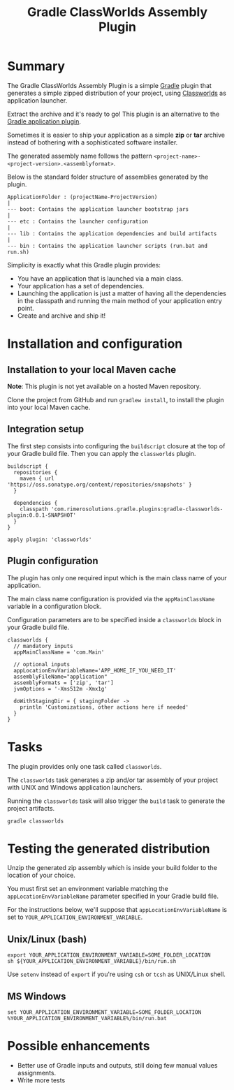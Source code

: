 #+TITLE: Gradle ClassWorlds Assembly Plugin

* Summary

The Gradle ClassWorlds Assembly Plugin is a simple [[http://www.gradle.org/][Gradle]] plugin that generates a simple zipped distribution of your project, using [[http://classworlds.codehaus.org/launchusage.html][Classworlds]] as application launcher.

Extract the archive and it's ready to go! This plugin is an alternative to the [[http://www.gradle.org/docs/current/userguide/application_plugin.html][Gradle application plugin]].

Sometimes it is easier to ship your application as a simple *zip* or *tar* archive instead of bothering with a sophisticated software installer.

The generated assembly name follows the pattern =<project-name>-<project-version>.<assemblyformat>=.

Below is the standard folder structure of assemblies generated by the plugin.

: ApplicationFolder : (projectName-ProjectVersion)
: |
: --- boot: Contains the application launcher bootstrap jars
: |
: --- etc : Contains the launcher configuration
: |
: --- lib : Contains the application dependencies and build artifacts
: |
: --- bin : Contains the application launcher scripts (run.bat and run.sh)

Simplicity is exactly what this Gradle plugin provides:
 - You have an application that is launched via a main class.
 - Your application has a set of dependencies.
 - Launching the application is just a matter of having all the dependencies in the classpath and running the main method of your application entry point.
 - Create and archive and ship it!

* Installation and configuration

** Installation to your local Maven cache
*Note*: This plugin is not yet available on a hosted Maven repository.

Clone the project from GitHub and run =gradlew install=, to install the plugin into your local Maven cache.

** Integration setup

The first step consists into configuring the =buildscript= closure at the top of your Gradle build file. Then you can apply the =classworlds= plugin.

 : buildscript {
 :   repositories {
 :     maven { url 'https://oss.sonatype.org/content/repositories/snapshots' }
 :   }
 :
 :   dependencies {
 :     classpath 'com.rimerosolutions.gradle.plugins:gradle-classworlds-plugin:0.0.1-SNAPSHOT'
 :   }
 : }
 : 
 : apply plugin: 'classworlds'

** Plugin configuration
The plugin has only one required input which is the main class name of your application.

The main class name configuration is provided via the =appMainClassName= variable in a configuration block.

Configuration parameters are to be specified inside a =classworlds= block in your Gradle build file.
: classworlds {
:   // mandatory inputs
:   appMainClassName = 'com.Main'
:
:   // optional inputs
:   appLocationEnvVariableName='APP_HOME_IF_YOU_NEED_IT'
:   assemblyFileName="application"
:   assemblyFormats = ['zip', 'tar']
:   jvmOptions = '-Xms512m -Xmx1g'
:
:   doWithStagingDir = { stagingFolder ->
:     println 'Customizations, other actions here if needed'
:   }
: }

* Tasks
The plugin provides only one task called =classworlds=.

The =classworlds= task generates a zip and/or tar assembly of your project with UNIX and Windows application launchers.

Running the =classworlds= task will also trigger the =build= task to generate the project artifacts.
 : gradle classworlds

* Testing the generated distribution
Unzip the generated zip assembly which is inside your build folder to the location of your choice.

You must first set an environment variable matching the =appLocationEnvVariableName= parameter specified in your Gradle build file.

For the instructions below, we'll suppose that =appLocationEnvVariableName= is set to =YOUR_APPLICATION_ENVIRONMENT_VARIABLE=.

** Unix/Linux (bash)
: export YOUR_APPLICATION_ENVIRONMENT_VARIABLE=SOME_FOLDER_LOCATION
: sh ${YOUR_APPLICATION_ENVIRONMENT_VARIABLE}/bin/run.sh

Use =setenv= instead of =export= if you're using =csh= or =tcsh= as UNIX/Linux shell.

** MS Windows
: set YOUR_APPLICATION_ENVIRONMENT_VARIABLE=SOME_FOLDER_LOCATION
: %YOUR_APPLICATION_ENVIRONMENT_VARIABLE%/bin/run.bat

* Possible enhancements
 - Better use of Gradle inputs and outputs, still doing few manual values assignments.
 - Write more tests

